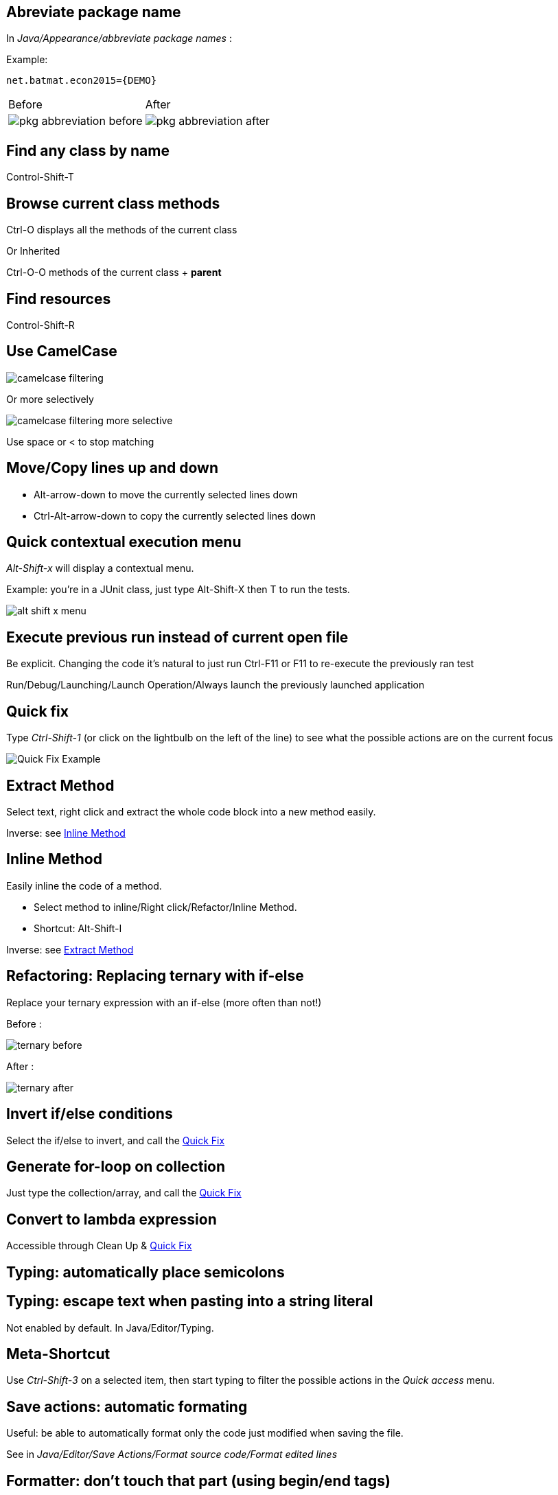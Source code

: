 == Abreviate package name

In _Java/Appearance/abbreviate package names_ :

Example:

    net.batmat.econ2015={DEMO}

[cols="^,^"]
|====
| Before | After
a| image::pkg-abbreviation-before.png[]
a| image::pkg-abbreviation-after.png[]
|====

== Find any class by name

[role="shortcut tip"]
Control-Shift-T

== Browse current class methods

Ctrl-O displays all the methods of the current class

<<< 

Or Inherited

Ctrl-O-O methods of the current class + *parent*

== Find resources

[role="shortcut tip"]
Control-Shift-R

== Use CamelCase

image::camelcase-filtering.png[]

<<<

Or more selectively

image::camelcase-filtering-more-selective.png[]

Use space or < to stop matching

== Move/Copy lines up and down

:selectedtextdown: the currently selected lines down

* Alt-arrow-down to move {selectedtextdown}
* Ctrl-Alt-arrow-down to copy {selectedtextdown}

== Quick contextual execution menu

_Alt-Shift-x_ will display a contextual menu.

Example: you're in a JUnit class, just type Alt-Shift-X then T to run the tests.

image::alt-shift-x-menu.png[]

== Execute previous run instead of current open file

Be explicit. Changing the code it's natural to just run Ctrl-F11 or F11 to re-execute the previously ran test

Run/Debug/Launching/Launch Operation/Always launch the previously launched application

[[QuickFix]]
== Quick fix

Type _Ctrl-Shift-1_ (or click on the lightbulb on the left of the line) to see what the possible actions are on the current focus

image::quickfix.png[Quick Fix Example]

[[ExtractMethod]]
== Extract Method

Select text, right click and extract the whole code block into a new method easily.

Inverse: see <<InlineMethod>>

[[InlineMethod]]
== Inline Method

Easily inline the code of a method.

* Select method to inline/Right click/Refactor/Inline Method.
* Shortcut: Alt-Shift-I

Inverse: see <<ExtractMethod>>

== Refactoring: Replacing ternary with if-else

Replace your ternary expression with an if-else (more often than not!)

Before :

image::ternary-before.png[]

After :

image::ternary-after.png[]

== Invert if/else conditions

Select the if/else to invert, and call the <<QuickFix,Quick Fix>>

== Generate for-loop on collection

Just type the collection/array, and call the <<QuickFix,Quick Fix>>

== Convert to lambda expression

Accessible through Clean Up & <<QuickFix,Quick Fix>>

== Typing: automatically place semicolons

== Typing: escape text when pasting into a string literal

Not enabled by default. In Java/Editor/Typing.

== Meta-Shortcut

Use _Ctrl-Shift-3_ on a selected item, then start typing to filter the possible actions in the _Quick access_ menu.

== Save actions: automatic formating

Useful: be able to automatically format only the code just modified when saving the file.

See in _Java/Editor/Save Actions/Format source code/Format edited lines_

[[formatterOnOff]]
== Formatter: don't touch that part (using begin/end tags)

[source,java]
----
// @formatter:off
     // Some weirdly formatted source
     String s2 = 
				            "hello";
// @formatter:on
----

[role="thanks"]
link:https://groups.google.com/d/msg/toulouse-jug/EFHt84uEkLk/-OoFV7dopNQJ[Thanks Emmanuel Fontan]

== Tweak autocompletion (aka content assist)

Typing Ctrl-Space many times shows different proposals.

Those are actually configurable.

image::contentassist-tuning.jpg[]

== Favorites

Autocomplete static imports!

In Java/Editor/Content Assist/Favorites

== JSR305 annotations to help null analysis

Lets you add more typesafe-ness in your codebase (at least way more than Javadoc does!).

Beware: it's not enforcing anything at all at runtime. This is only hints for the developer.

<<<

To go even further:

* link:http://types.cs.washington.edu/checker-framework/current/checker-framework-manual.html[The Checker Framework]



== Null analysis: one step further with Type Annotations (JSR 308)

[source]
----
@Nonnull List<@Nonnull String> list = new ArrayList<>();

for(String string : list) {
  if(string != null )	{ // Useless if hinted by Eclipse
    throw new IllegalArgumentException("WTF?");
  }
  ...
}
----


== JSR 305 externally defined annotations

New in Eclipse Mars, released yesterday! (24/03/2015).
link:https://www.eclipse.org/eclipse/news/4.5/M6/#JDT[JSR305 externally annotated classes (Eclipse Mars)]
https://bugs.eclipse.org/bugs/show_bug.cgi?id=461300

TODO TODO TODO !


== Annotating the package itself

Advice: annotate the package itself to define the default value for a whole package

=> `package-info.java`

NOTE: With regards to _Null Analysis_ : because studies show developers actually expect parameters to be passed non null as a default, you will generally annotate the package with "Nonnull by default" and then only annotate methods where you actually expect or produce Nullable things.

== Overwrite end of method name instead of adding

Java/Editor/Content Assist : toggle "Completion overwrites" instead of "Completion Inserts"

Can be live toggled using _Ctrl_ key.

== Instanceof Automatic Contextualization

Inside an instanceof block, analyzes the type of the given instanceof and autocompletes with its methods:

image::autocast-instanceof.png[]

== Type filters

In Java/Appearance/Type Filters

To filter out java.awt.* for example...

<<<

Filter out method coming from Object! (who wants to call `notify()`...)

image::type-filters.png[]

== Filtering methods by categorizing them

Categorize Filtering/choosing which methods to display in the _Outline_ using javadoc's _@category_ tags 

[role="thanks"]
(thanks link:https://groups.google.com/d/msg/toulouse-jug/EFHt84uEkLk/Wdf3VMMDM0YJ[Jordi Barrère]).

== Step filtering
 
Be able to filter out stack when debugging:

* By class
* Constructors
* Getters/setters
* ...

[role="thanks"]
(thx Sebastien Bordes for the reminder)

== Multi-line Edit

Alt-Shift-A or the icon, as if Sublime Text invented it all ;-)

[role="thanks"]
(link:https://groups.google.com/d/msg/toulouse-jug/SpOWtYPxJa0/tGkr5LAbwU8J[Thanks Olivier Jaquemet])

== Logical structure

Present complex/weird physical data structure in a logical way in the debugger

For reference see the link:http://help.eclipse.org/luna/index.jsp?topic=%2Forg.eclipse.jdt.doc.user%2Freference%2Fpreferences%2Fjava%2Fdebug%2Fref-logical_structures.htm[official documentation]
or that link:http://www.javalobby.org/java/forums/t16736.html[forum discussion].

== Working Sets

Useful to categorize projects, or packages.

== Scrapbooking, REPL

[source,java]
String s = String.format("%05d", 7);
s

https://recoveringprogrammer.wordpress.com/2013/04/06/using-eclipse-scrapbook-to-quickly-test-your-code/

== Add to snippets


== Code templates

Cf. Java/Editor/Templates

== Extensions: SnipMatch

Example: formatter on/off (cf. <<formatterOnOff>>)

== Breakpointing

* Conditionally
* by Hit Count
* By Exception Type
* By Class Loading

image::breakpointing.jpg[]

== Conditional breakpoint

Many conditions, not always well-known

<<<

Use it to debug : 

[source,java]
System.out.println("HERE WE ARE: "+theVariable);
return false;

Gotcha: in external jars (like rt.jar) without local variable table. 
Use for example the `arg0` placeholder for parameters, instead of the original parameter names.

== Clean Up

== How to quick fix many issues outside of the Clean up menu

Many quick fixes are actually available, but not always through cleanup

* Go to the Problems view
* Then call... the Quick Fix
* Select the issue you want to fix
* Click select all

link:https://bugs.eclipse.org/bugs/show_bug.cgi?id=351956[Possible since Luna SR2]
